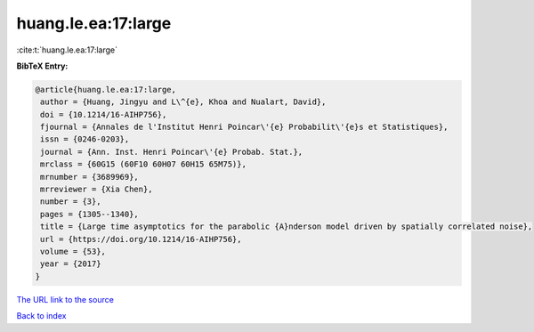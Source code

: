 huang.le.ea:17:large
====================

:cite:t:`huang.le.ea:17:large`

**BibTeX Entry:**

.. code-block:: bibtex

   @article{huang.le.ea:17:large,
    author = {Huang, Jingyu and L\^{e}, Khoa and Nualart, David},
    doi = {10.1214/16-AIHP756},
    fjournal = {Annales de l'Institut Henri Poincar\'{e} Probabilit\'{e}s et Statistiques},
    issn = {0246-0203},
    journal = {Ann. Inst. Henri Poincar\'{e} Probab. Stat.},
    mrclass = {60G15 (60F10 60H07 60H15 65M75)},
    mrnumber = {3689969},
    mrreviewer = {Xia Chen},
    number = {3},
    pages = {1305--1340},
    title = {Large time asymptotics for the parabolic {A}nderson model driven by spatially correlated noise},
    url = {https://doi.org/10.1214/16-AIHP756},
    volume = {53},
    year = {2017}
   }
`The URL link to the source <ttps://doi.org/10.1214/16-AIHP756}>`_


`Back to index <../By-Cite-Keys.html>`_
